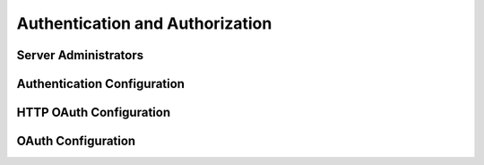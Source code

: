 .. Licensed under the Apache License, Version 2.0 (the "License"); you may not
.. use this file except in compliance with the License. You may obtain a copy of
.. the License at
..
..   http://www.apache.org/licenses/LICENSE-2.0
..
.. Unless required by applicable law or agreed to in writing, software
.. distributed under the License is distributed on an "AS IS" BASIS, WITHOUT
.. WARRANTIES OR CONDITIONS OF ANY KIND, either express or implied. See the
.. License for the specific language governing permissions and limitations under
.. the License.

.. default-domain:: config

.. highlight:: ini

================================
Authentication and Authorization
================================

.. _config/admins:

Server Administrators
=====================

.. config:section:: admins :: Server Administrators

  A default CouchDB install provides admin-level access to all connecting users.
  This configuration is known as `Admin Party`, and is not recommended for
  in-production usage. You can crash the party simply by creating the first
  admin account. CouchDB server administrators and passwords are not stored
  in the ``_users`` database, but in the ``local.ini`` file, which should be
  appropriately secured and readable only by system administrators::

    [admins]
    ;admin = mysecretpassword
    admin = -hashed-6d3c30241ba0aaa4e16c6ea99224f915687ed8cd,7f4a3e05e0cbc6f48a0035e3508eef90
    architect = -pbkdf2-43ecbd256a70a3a2f7de40d2374b6c3002918834,921a12f74df0c1052b3e562a23cd227f,10000

  Administrators can be added directly to the ``[admins]`` section, and when
  CouchDB is restarted, the passwords will be salted and encrypted. You may
  also use the HTTP interface to create administrator accounts; this way,
  you don't need to restart CouchDB, and there's no need to temporarily store
  or transmit passwords in plaintext. The HTTP ``_config/admins`` endpoint
  supports querying, deleting or creating new admin accounts:

  .. code-block:: http

     GET /_config/admins HTTP/1.1
     Accept: application/json
     Host: localhost:5984

  .. code-block:: http

     HTTP/1.1 200 OK
     Cache-Control: must-revalidate
     Content-Length: 196
     Content-Type: application/json
     Date: Fri, 30 Nov 2012 11:37:18 GMT
     Server: CouchDB (Erlang/OTP)

  .. code-block:: json

     {
       "admin": "-hashed-6d3c30241ba0aaa4e16c6ea99224f915687ed8cd,7f4a3e05e0cbc6f48a0035e3508eef90",
       "architect": "-pbkdf2-43ecbd256a70a3a2f7de40d2374b6c3002918834,921a12f74df0c1052b3e562a23cd227f,10000"
     }

  If you already have a salted, encrypted password string (for example,
  from an old ``local.ini`` file, or from a different CouchDB server), then
  you can store the "raw" encrypted string, without having CouchDB doubly
  encrypt it.

  .. code-block:: http

     PUT /_config/admins/architect?raw=true HTTP/1.1
     Accept: application/json
     Content-Type: application/json
     Content-Length: 89
     Host: localhost:5984

     "-pbkdf2-43ecbd256a70a3a2f7de40d2374b6c3002918834,921a12f74df0c1052b3e562a23cd227f,10000"

  .. code-block:: http

     HTTP/1.1 200 OK
     Cache-Control: must-revalidate
     Content-Length: 89
     Content-Type: application/json
     Date: Fri, 30 Nov 2012 11:39:18 GMT
     Server: CouchDB (Erlang/OTP)

     "-pbkdf2-43ecbd256a70a3a2f7de40d2374b6c3002918834,921a12f74df0c1052b3e562a23cd227f,10000"

  Further details are available in `security`, including configuring the
  work factor for ``PBKDF2``, and the algorithm itself at
  `PBKDF2 (RFC-2898) <http://tools.ietf.org/html/rfc2898>`_.

  .. versionchanged:: 1.4 `PBKDF2` server-side hashed salted password support
     added, now as a synchronous call for the ``_config/admins`` API.


.. _config/couch_httpd_auth:

Authentication Configuration
============================

.. config:section:: couch_httpd_auth :: Authentication Configuration


  .. config:option:: allow_persistent_cookies :: Persistent cookies

    Makes cookies persistent if ``true``.

    ::

      [couch_httpd_auth]
      allow_persistent_cookies = false


  .. config:option:: auth_cache_size :: Authentication cache

    Number of :ref:`userctx_object` to cache in memory, to reduce disk lookups.

    ::

      [couch_httpd_auth]
      auth_cache_size = 50


  .. config:option:: authentication_db :: Users database

    Specifies the name of the system database for storing CouchDB users.

    ::

      [couch_httpd_auth]
      authentication_db = _users

    .. warning::
       If you change the database name, do not forget to remove or clean
       up the old database, since it will no longer be protected by CouchDB.


  .. config:option:: authentication_redirect :: Default redirect for authentication requests

    Specifies the location for redirection on successful authentication if a
    ``text/html`` response is accepted by the client (via an ``Accept`` header).

    ::

      [couch_httpd_auth]
      authentication_redirect = /_utils/session.html


  .. config:option:: iterations :: PBKDF2 iterations count

    .. versionadded:: 1.3

    The number of iterations for password hashing by the PBKDF2 algorithm.
    A higher  number provides better hash durability, but comes at a cost in
    performance for each request that requires authentication.

    ::

      [couch_httpd_auth]
      iterations = 10000


  .. config:option:: proxy_use_secret :: Force proxy auth use secret token

    When this option is set to ``true``,  the :option:`couch_httpd_auth/secret`
    option is required for :ref:`api/auth/proxy`.

    ::

      [couch_httpd_auth]
      proxy_use_secret = false


  .. config:option:: public_fields :: User documents public fields

    .. versionadded:: 1.4

    A comma-separated list of field names in user documents (in
    :option:`couch_httpd_auth/authentication_db`) that can
    be read by any user. If unset or not specified, authenticated users can only
    retrieve their own document.

    ::

      [couch_httpd_auth]
      public_fields = first_name, last_name, contacts, url

    .. note::
       Using the ``public_fields`` whitelist for user document properties
       requires setting the :option:`couch_httpd_auth/users_db_public`
       option to ``true`` (the latter option has no other purpose)::

         [couch_httpd_auth]
         users_db_public = true


  .. config:option:: require_valid_user :: Force user authentication

    When this option is set to ``true``, no requests are allowed from anonymous
    users. Everyone must be authenticated.

    ::

      [couch_httpd_auth]
      require_valid_user = false


  .. config:option:: secret :: Proxy Auth secret token

    The secret token used for :ref:`api/auth/proxy` method.

    ::

      [couch_httpd_auth]
      secret = 92de07df7e7a3fe14808cef90a7cc0d91


  .. config:option:: timeout :: Session timeout

    Number of seconds since the last request before sessions will be expired.

    ::

      [couch_httpd_auth]
      timeout = 600


  .. config:option:: users_db_public :: Publish user documents

    .. versionadded:: 1.4

    Allow all users to view user documents. By default, only admins may browse
    all users documents, while users may browse only their own document.

    ::

      [couch_httpd_auth]
      users_db_public = false


  .. config:option:: x_auth_roles :: Proxy Auth roles header

    The HTTP header name (``X-Auth-CouchDB-Roles`` by default) that contains the
    list of a user's roles, separated by a comma. Used for
    :ref:`api/auth/proxy`.

    ::

      [couch_httpd_auth]
      x_auth_roles = X-Auth-CouchDB-Roles


  .. config:option:: x_auth_token :: Proxy Auth token header

    The HTTP header name (``X-Auth-CouchDB-Token`` by default) containing the
    token used to authenticate the authorization. This token is an `HMAC-SHA1`
    created from the :option:`couch_httpd_auth/secret` and
    :option:`couch_httpd_auth/x_auth_username`. The secret key should be
    the same on the client and the CouchDB node. This token is optional if
    the value of the :option:`couch_httpd_auth/proxy_use_secret` option is not
    ``true``. Used for :ref:`api/auth/proxy`.

    ::

      [couch_httpd_auth]
      x_auth_roles = X-Auth-CouchDB-Token


  .. config:option:: x_auth_username :: Proxy Auth username header

    The HTTP header name (``X-Auth-CouchDB-UserName`` by default) containing the
    username. Used for :ref:`api/auth/proxy`.

    ::

      [couch_httpd_auth]
      x_auth_username = X-Auth-CouchDB-UserName


.. _config/couch_httpd_oauth:

HTTP OAuth Configuration
========================

.. config:section:: couch_httpd_oauth :: HTTP OAuth Configuration

  .. versionadded:: 1.2

  .. config:option:: use_users_db

  CouchDB is able to store OAuth credentials within user documents instead of
  config file by using this option::

    [couch_httpd_oauth]
    use_users_db = true

  If set to ``true``, OAuth token and consumer secrets will be looked up in the
  :option:`authentication database <couch_httpd_auth/authentication_db>`.
  These secrets are stored in a top level field named ``"oauth"`` in user
  documents, as below.

  .. code-block:: javascript

      {
          "_id": "org.couchdb.user:joe",
          "type": "user",
          "name": "joe",
          "password_sha": "fe95df1ca59a9b567bdca5cbaf8412abd6e06121",
          "salt": "4e170ffeb6f34daecfd814dfb4001a73"
          "roles": ["foo", "bar"],
          "oauth": {
              "consumer_keys": {
                  "consumerKey1": "key1Secret",
                  "consumerKey2": "key2Secret"
              },
              "tokens": {
                  "token1": "token1Secret",
                  "token2": "token2Secret"
             }
          }
      }


.. _config/oauth:

OAuth Configuration
===================

.. config:section:: oauth_* :: OAuth Configuration

  To let users be authenticated by :ref:`api/auth/oauth` (:rfc:`5849`), three
  special sections must be set up in the :ref:`configuration <config>` file:

  1. The Consumer secret:

  ::

    [oauth_consumer_secrets]
    consumer1 = sekr1t

  2. Token secrets:

  ::

    [oauth_token_secrets]
    token1 = tokensekr1t

  3. A mapping from tokens to users:

  ::

    [oauth_token_users]
    token1 = couchdb_username
